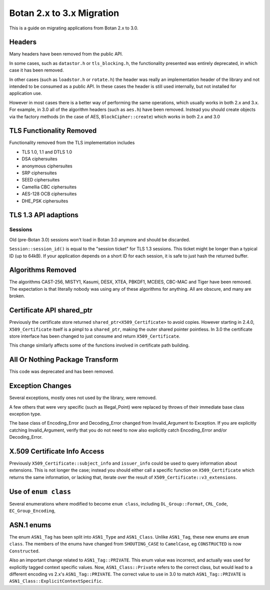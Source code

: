 Botan 2.x to 3.x Migration
==============================

This is a guide on migrating applications from Botan 2.x to 3.0.

Headers
--------

Many headers have been removed from the public API.

In some cases, such as ``datastor.h`` or ``tls_blocking.h``, the functionality
presented was entirely deprecated, in which case it has been removed.

In other cases (such as ``loadstor.h`` or ``rotate.h``) the header was really an
implementation header of the library and not intended to be consumed as a public
API. In these cases the header is still used internally, but not installed for
application use.

However in most cases there is a better way of performing the same operations,
which usually works in both 2.x and 3.x. For example, in 3.0 all of the
algorithm headers (such as ``aes.h``) have been removed. Instead you should
create objects via the factory methods (in the case of AES,
``BlockCipher::create``) which works in both 2.x and 3.0

TLS Functionality Removed
---------------------------

Functionality removed from the TLS implementation includes

* TLS 1.0, 1.1 and DTLS 1.0
* DSA ciphersuites
* anonymous ciphersuites
* SRP ciphersuites
* SEED ciphersuites
* Camellia CBC ciphersuites
* AES-128 OCB ciphersuites
* DHE_PSK ciphersuites

TLS 1.3 API adaptions
---------------------

Sessions
^^^^^^^^

Old (pre-Botan 3.0) sessions won't load in Botan 3.0 anymore and should be
discarded.

``Session::session_id()`` is equal to the "session ticket" for TLS 1.3 sessions.
This ticket might be longer than a typical ID (up to 64kB). If your application
depends on a short ID for each session, it is safe to just hash the returned
buffer.


Algorithms Removed
-------------------

The algorithms CAST-256, MISTY1, Kasumi, DESX, XTEA, PBKDF1, MCEIES, CBC-MAC and
Tiger have been removed. The expectation is that literally nobody was using any
of these algorithms for anything. All are obscure, and many are broken.

Certificate API shared_ptr
----------------------------

Previously the certificate store returned ``shared_ptr<X509_Certificate>`` to
avoid copies. However starting in 2.4.0, ``X509_Certificate`` itself is a pimpl
to a ``shared_ptr``, making the outer shared pointer pointless. In 3.0 the
certificate store interface has been changed to just consume and return
``X509_Certificate``.

This change similarly affects some of the functions involved in certificate
path building.

All Or Nothing Package Transform
----------------------------------

This code was deprecated and has been removed.

Exception Changes
-------------------

Several exceptions, mostly ones not used by the library, were removed.

A few others that were very specific (such as Illegal_Point) were replaced
by throws of their immediate base class exception type.

The base class of Encoding_Error and Decoding_Error changed from
Invalid_Argument to Exception. If you are explicitly catching Invalid_Argument,
verify that you do not need to now also explicitly catch Encoding_Error and/or
Decoding_Error.

X.509 Certificate Info Access
-------------------------------

Previously ``X509_Certificate::subject_info`` and ``issuer_info`` could be used
to query information about extensions. This is not longer the case; instead you
should either call a specific function on ``X509_Certificate`` which returns the
same information, or lacking that, iterate over the result of
``X509_Certificate::v3_extensions``.

Use of ``enum class``
--------------------------------

Several enumerations where modified to become ``enum class``, including
``DL_Group::Format``, ``CRL_Code``, ``EC_Group_Encoding``,

ASN.1 enums
---------------

The enum ``ASN1_Tag`` has been split into ``ASN1_Type`` and ``ASN1_Class``.
Unlike ``ASN1_Tag``, these new enums are ``enum class``. The members of the
enums have changed from ``SHOUTING_CASE`` to ``CamelCase``, eg ``CONSTRUCTED``
is now ``Constructed``.

Also an important change related to ``ASN1_Tag::PRIVATE``. This enum value was
incorrect, and actually was used for explicitly tagged context specific values.
Now, ``ASN1_Class::Private`` refers to the correct class, but would lead to a
different encoding vs 2.x's ``ASN1_Tag::PRIVATE``. The correct value to use in
3.0 to match ``ASN1_Tag::PRIVATE`` is ``ASN1_Class::ExplicitContextSpecific``.

